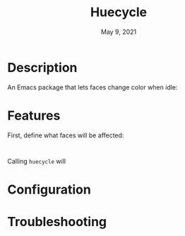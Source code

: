 #+TITLE:   Huecycle
#+DATE:    May 9, 2021
#+SINCE:   <replace with next tagged release version>
#+STARTUP: inlineimages nofold

* Table of Contents :TOC_3:noexport:
- [[#description][Description]]
- [[#features][Features]]
- [[#configuration][Configuration]]
- [[#troubleshooting][Troubleshooting]]

* Description
# A summary of what this module does.
An Emacs package that lets faces change color when idle:

* Features
# An in-depth list of features, how to use them, and their dependencies.
First, define what faces will be affected:
#+BEGIN_SRC elisp

#+END_SRC
Calling =huecycle= will

* Configuration
# How to configure this module, including common problems and how to address them.

* Troubleshooting
# Common issues and their solution, or places to look for help.
